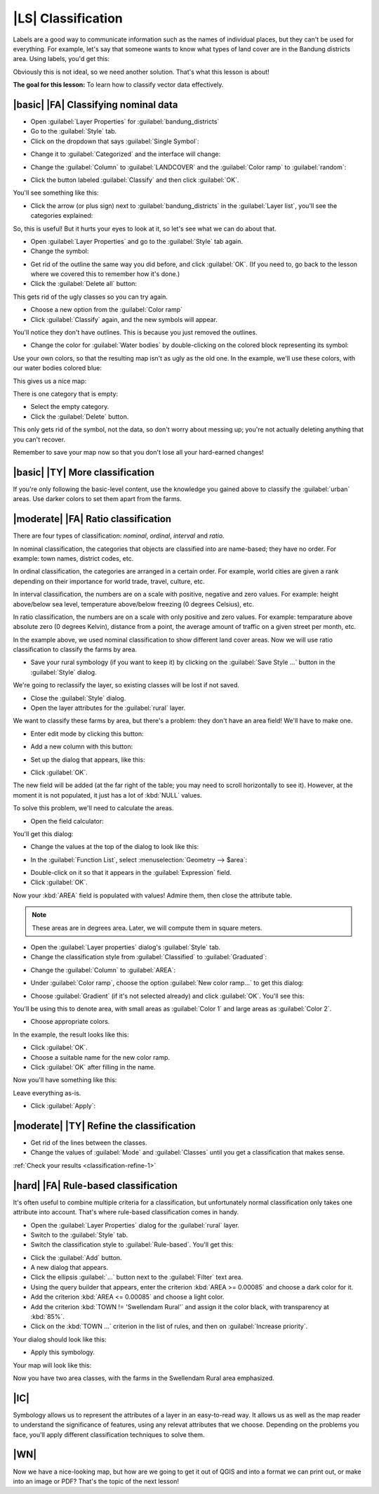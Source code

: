 |LS| Classification
===============================================================================

Labels are a good way to communicate information such as the names of
individual places, but they can't be used for everything. For example, let's
say that someone wants to know what types of land cover are in the Bandung districts area. 
Using labels, you'd get this:

.. image:: ../_static/classification/001.png
   :align: center

Obviously this is not ideal, so we need another solution. That's what this
lesson is about!

**The goal for this lesson:** To learn how to classify vector data effectively.

|basic| |FA| Classifying nominal data
-------------------------------------------------------------------------------


* Open :guilabel:`Layer Properties` for :guilabel:`bandung_districts`
* Go to the :guilabel:`Style` tab.
* Click on the dropdown that says :guilabel:`Single Symbol`:

.. image:: ../_static/classification/002.png
   :align: center

* Change it to :guilabel:`Categorized` and the interface will change:

.. image:: ../_static/classification/003.png
   :align: center

* Change the :guilabel:`Column` to :guilabel:`LANDCOVER` and the :guilabel:`Color
  ramp` to :guilabel:`random`:

.. image:: ../_static/classification/004.png
   :align: center

* Click the button labeled :guilabel:`Classify` and then click :guilabel:`OK`.

You'll see something like this:

.. image:: ../_static/classification/005.png
   :align: center

* Click the arrow (or plus sign) next to :guilabel:`bandung_districts` in the
  :guilabel:`Layer list`, you'll see the categories explained:

.. image:: ../_static/classification/006.png
   :align: center

So, this is useful! But it hurts your eyes to look at it, so let's see what we
can do about that.

* Open :guilabel:`Layer Properties` and go to the :guilabel:`Style` tab again.
* Change the symbol:

.. image:: ../_static/classification/007.png
   :align: center

* Get rid of the outline the same way you did before, and click :guilabel:`OK`.
  (If you need to, go back to the lesson where we covered this to remember how
  it's done.)
* Click the :guilabel:`Delete all` button:

.. image:: ../_static/classification/008.png
   :align: center

This gets rid of the ugly classes so you can try again.

* Choose a new option from the :guilabel:`Color ramp`
* Click :guilabel:`Classify` again, and the new symbols will appear.
  
You'll notice they don't have outlines. This is because you just
removed the outlines.

* Change the color for :guilabel:`Water bodies` by double-clicking on the colored block
  representing its symbol:

.. image:: ../_static/classification/009.png
   :align: center

Use your own colors, so that the resulting map isn't as ugly as the old one. 
In the example, we'll use these colors, with our water bodies colored blue:

.. image:: ../_static/classification/011.png
   :align: center

This gives us a nice map:

.. image:: ../_static/classification/010.png
   :align: center

There is one category that is empty:

.. image:: ../_static/classification/012.png
   :align: center

* Select the empty category.
* Click the :guilabel:`Delete` button.

This only gets rid of the symbol, not the data, so don't worry about messing
up; you're not actually deleting anything that you can't recover.

Remember to save your map now so that you don't lose all your hard-earned
changes!

|basic| |TY| More classification
-------------------------------------------------------------------------------

If you're only following the basic-level content, use the knowledge you gained
above to classify the :guilabel:`urban` areas. Use darker colors to set them
apart from the farms.

|moderate| |FA| Ratio classification
-------------------------------------------------------------------------------

There are four types of classification: *nominal*, *ordinal*, *interval* and
*ratio*.

In nominal classification, the categories that objects are classified into are
name-based; they have no order. For example: town names, district codes, etc.

In ordinal classification, the categories are arranged in a certain order. For
example, world cities are given a rank depending on their importance for world
trade, travel, culture, etc.

In interval classification, the numbers are on a scale with positive, negative
and zero values. For example: height above/below sea level, temperature
above/below freezing (0 degrees Celsius), etc.

In ratio classification, the numbers are on a scale with only positive and zero
values. For example: temparature above absolute zero (0 degrees Kelvin),
distance from a point, the average amount of traffic on a given street per
month, etc.

In the example above, we used nominal classification to show different land cover 
areas. Now we will use ratio classification to classify the farms by area.

* Save your rural symbology (if you want to keep it) by clicking on the
  :guilabel:`Save Style ...` button in the :guilabel:`Style` dialog.

We're going to reclassify the layer, so existing classes will be lost if not
saved.

* Close the :guilabel:`Style` dialog.
* Open the layer attributes for the :guilabel:`rural` layer.
  
We want to classify these farms by area, but there's a problem: they don't have
an area field! We'll have to make one.

* Enter edit mode by clicking this button:

.. image:: ../_static/classification/013.png
   :align: center

* Add a new column with this button:

.. image:: ../_static/classification/014.png
   :align: center

* Set up the dialog that appears, like this:

.. image:: ../_static/classification/015.png
   :align: center

* Click :guilabel:`OK`.
  
The new field will be added (at the far right of the table; you may need to
scroll horizontally to see it). However, at the moment it is not populated, it
just has a lot of :kbd:`NULL` values.

To solve this problem, we'll need to calculate the areas.

* Open the field calculator:

.. image:: ../_static/classification/016.png
   :align: center

You'll get this dialog:

.. image:: ../_static/classification/018.png
   :align: center

* Change the values at the top of the dialog to look like this:

.. image:: ../_static/classification/017.png
   :align: center

* In the :guilabel:`Function List`, select :menuselection:`Geometry --> $area`:

.. image:: ../_static/classification/019.png
   :align: center

* Double-click on it so that it appears in the :guilabel:`Expression` field.
* Click :guilabel:`OK`.

Now your :kbd:`AREA` field is populated with values! Admire them, then close
the attribute table.

.. note::  These areas are in degrees area. Later, we will compute them in
   square meters.

* Open the :guilabel:`Layer properties` dialog's :guilabel:`Style` tab.
* Change the classification style from :guilabel:`Classified` to
  :guilabel:`Graduated`:

.. image:: ../_static/classification/020.png
   :align: center

* Change the :guilabel:`Column` to :guilabel:`AREA`:

.. image:: ../_static/classification/021.png
   :align: center

* Under :guilabel:`Color ramp`, choose the option :guilabel:`New color ramp...`
  to get this dialog:

.. image:: ../_static/classification/022.png
   :align: center

* Choose :guilabel:`Gradient` (if it's not selected already) and click
  :guilabel:`OK`. You'll see this:

.. image:: ../_static/classification/023.png
   :align: center

You'll be using this to denote area, with small areas as :guilabel:`Color 1`
and large areas as :guilabel:`Color 2`.

* Choose appropriate colors.
  
In the example, the result looks like this:

.. image:: ../_static/classification/024.png
   :align: center

* Click :guilabel:`OK`.
* Choose a suitable name for the new color ramp.
* Click :guilabel:`OK` after filling in the name.
  
Now you'll have something like this:

.. image:: ../_static/classification/025.png
   :align: center

Leave everything as-is.

* Click :guilabel:`Apply`:

.. image:: ../_static/classification/026.png
   :align: center


.. _backlink-classification-refine-1:

|moderate| |TY| Refine the classification
-------------------------------------------------------------------------------

* Get rid of the lines between the classes.
* Change the values of :guilabel:`Mode` and :guilabel:`Classes` until you get a
  classification that makes sense.

:ref:`Check your results <classification-refine-1>`

|hard| |FA| Rule-based classification
-------------------------------------------------------------------------------

It's often useful to combine multiple criteria for a classification, but
unfortunately normal classification only takes one attribute into account.
That's where rule-based classification comes in handy.

* Open the :guilabel:`Layer Properties` dialog for the :guilabel:`rural` layer.
* Switch to the :guilabel:`Style` tab.
* Switch the classification style to :guilabel:`Rule-based`. You'll get this:

.. image:: ../_static/classification/029.png
   :align: center

* Click the :guilabel:`Add` button.
* A new dialog that appears.
* Click the ellipsis :guilabel:`...` button next to the :guilabel:`Filter` text area.
* Using the query builder that appears, enter the criterion :kbd:`AREA >=
  0.00085` and choose a dark color for it.
* Add the criterion :kbd:`AREA <= 0.00085` and choose a light color.
* Add the criterion :kbd:`TOWN != 'Swellendam Rural'` and assign it the color
  black, with transparency at :kbd:`85%`.
* Click on the :kbd:`TOWN ...` criterion in the list of rules, and then on
  :guilabel:`Increase priority`.

Your dialog should look like this:

.. image:: ../_static/classification/030.png
   :align: center

* Apply this symbology.

Your map will look like this:

.. image:: ../_static/classification/031.png
   :align: center

Now you have two area classes, with the farms in the Swellendam Rural area
emphasized.

|IC|
-------------------------------------------------------------------------------

Symbology allows us to represent the attributes of a layer in an easy-to-read
way. It allows us as well as the map reader to understand the significance of
features, using any relevat attributes that we choose. Depending on the
problems you face, you'll apply different classification techniques to solve
them.

|WN|
-------------------------------------------------------------------------------

Now we have a nice-looking map, but how are we going to get it out of QGIS and
into a format we can print out, or make into an image or PDF? That's the topic
of the next lesson!
